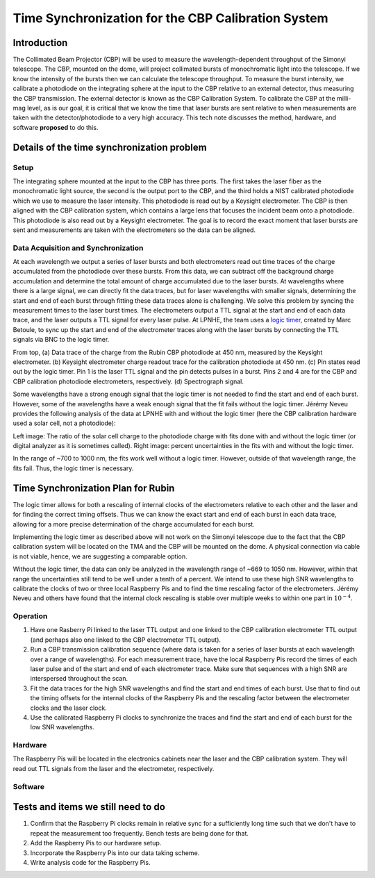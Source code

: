 ###################################################
Time Synchronization for the CBP Calibration System
###################################################

.. abstract::

   Description of the time synchronization protocol for the Collimated Beam Projector (CBP) calibration system.

Introduction
============

The Collimated Beam Projector (CBP) will be used to measure the wavelength-dependent throughput of the Simonyi telescope. The CBP, mounted on the dome, will project collimated bursts of monochromatic light into the telescope. If we know the intensity of the bursts then we can calculate the telescope throughput.  To measure the burst intensity, we calibrate a photodiode on the integrating sphere at the input to the CBP relative to an external detector, thus measuring the CBP transmission. The external detector is known as the CBP Calibration System. To calibrate the CBP at the milli-mag level, as is our goal, it is critical that we know the time that laser bursts are sent relative to when measurements are taken with the detector/photodiode to a very high accuracy. This tech note discusses the method, hardware, and software **proposed** to do this.

Details of the time synchronization problem
===========================================

Setup
-----

The integrating sphere mounted at the input to the CBP has three ports. The first takes the laser fiber as the monochromatic light source, the second is the output port to the CBP, and the third holds a NIST calibrated photodiode which we use to measure the laser intensity. This photodiode is read out by a Keysight electrometer. The CBP is then aligned with the CBP calibration system, which contains a large lens that focuses the incident beam onto a photodiode. This photodiode is also read out by a Keysight electrometer. The goal is to record the exact moment that laser bursts are sent and measurements are taken with the electrometers so the data can be aligned.

Data Acquisition and Synchronization
------------------------------------

At each wavelength we output a series of laser bursts and both electrometers read out time traces of the charge accumulated from the photodiode over these bursts. From this data, we can subtract off the background charge accumulation and determine the total amount of charge accumulated due to the laser bursts. At wavelengths where there is a large signal, we can directly fit the data traces, but for laser wavelengths with smaller signals, determining the start and end of each burst through fitting these data traces alone is challenging. We solve this problem by syncing the measurement times to the laser burst times. The electrometers output a TTL signal at the start and end of each data trace, and the laser outputs a TTL signal for every laser pulse. At LPNHE, the team uses a `logic timer <https://github.com/betoule/logic_timer/blob/main/README.md>`_, created by Marc Betoule, to sync up the start and end of the electrometer traces along with the laser bursts by connecting the TTL signals via BNC to the logic timer.

.. image:: images/logic_timer_output.png
   :width: 400
  
From top, (a) Data trace of the charge from the Rubin CBP photodiode at 450 nm, measured by the Keysight electrometer. (b) Keysight electrometer charge readout trace for the calibration photodiode at 450 nm. (c) Pin states read out by the logic timer. Pin 1 is the laser TTL signal and the pin detects pulses in a burst. Pins 2 and 4 are for the CBP and CBP calibration photodiode electrometers, respectively. (d) Spectrograph signal.

Some wavelengths have a strong enough signal that the logic timer is not needed to find the start and end of each burst. However, some of the wavelengths have a weak enough signal that the fit fails without the logic timer. Jérémy Neveu provides the following analysis of the data at LPNHE with and without the logic timer (here the CBP calibration hardware used a solar cell, not a photodiode): 

.. image:: images/no_logic_timer.png
   :width: 700
  
Left image: The ratio of the solar cell charge to the photodiode charge with fits done with and without the logic timer (or digital analyzer as it is sometimes called). Right image: percent uncertainties in the fits with and without the logic timer. 

In the range of ~700 to 1000 nm, the fits work well without a logic timer. However, outside of that wavelength range, the fits fail. Thus, the logic timer is necessary.

  
Time Synchronization Plan for Rubin
===================================

The logic timer allows for both a rescaling of internal clocks of the electrometers relative to each other and the laser and for finding the correct timing offsets. Thus we can know the exact start and end of each burst in each data trace, allowing for a more precise determination of the charge accumulated for each burst. 

Implementing the logic timer as described above will not work on the Simonyi telescope due to the fact that the CBP calibration system will be located on the TMA and the CBP will be mounted on the dome. A physical connection via cable is not viable, hence, we are suggesting a comparable option.

Without the logic timer, the data can only be analyzed in the wavelength range of ~669 to 1050 nm. However, within that range the uncertainties still tend to be well under a tenth of a percent. We intend to use these high SNR wavelengths to calibrate the clocks of two or three local Raspberry Pis and to find the time rescaling factor of the electrometers. Jérémy Neveu and others have found that the internal clock rescaling is stable over multiple weeks to within one part in :math:`10^{-4}`.

Operation
---------

1. Have one Rasberry Pi linked to the laser TTL output and one linked to the CBP calibration electrometer TTL output (and perhaps also one linked to the CBP electrometer TTL output).
2. Run a CBP transmission calibration sequence (where data is taken for a series of laser bursts at each wavelength over a range of wavelengths). For each measurement trace, have the local Raspberry Pis record the times of each laser pulse and of the start and end of each electrometer trace. Make sure that sequences with a high SNR are interspersed throughout the scan.
3. Fit the data traces for the high SNR wavelengths and find the start and end times of each burst. Use that to find out the timing offsets for the internal clocks of the Raspberry Pis and the rescaling factor between the electrometer clocks and the laser clock.
4. Use the calibrated Raspberry Pi clocks to synchronize the traces and find the start and end of each burst for the low SNR wavelengths.

Hardware
--------

The Raspberry Pis will be located in the electronics cabinets near the laser and the CBP calibration system. They will read out TTL signals from the laser and the electrometer, respectively. 

Software
--------

Tests and items we still need to do
===================================

1. Confirm that the Raspberry Pi clocks remain in relative sync for a sufficiently long time such that we don't have to repeat the measurement too frequently. Bench tests are being done for that.
2. Add the Raspberry Pis to our hardware setup.
3. Incorporate the Raspberry Pis into our data taking scheme.
4. Write analysis code for the Raspberry Pis.